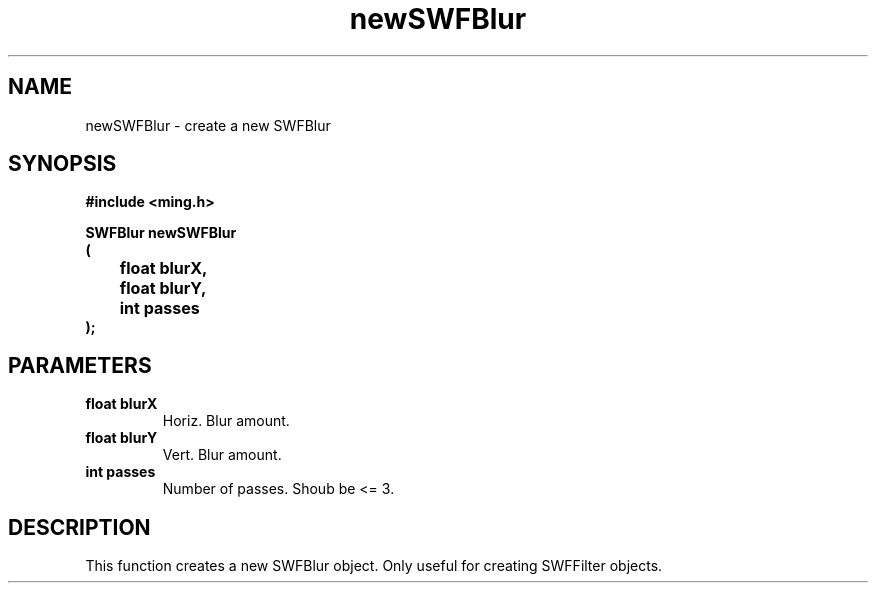 .\" WARNING! THIS FILE WAS GENERATED AUTOMATICALLY BY c2man!
.\" DO NOT EDIT! CHANGES MADE TO THIS FILE WILL BE LOST!
.TH "newSWFBlur" 3 "1 October 2008" "c2man filter.c"
.SH "NAME"
newSWFBlur \- create a new SWFBlur
.SH "SYNOPSIS"
.ft B
#include <ming.h>
.br
.sp
SWFBlur newSWFBlur
.br
(
.br
	float blurX,
.br
	float blurY,
.br
	int passes
.br
);
.ft R
.SH "PARAMETERS"
.TP
.B "float blurX"
Horiz. Blur amount.
.TP
.B "float blurY"
Vert. Blur amount.
.TP
.B "int passes"
Number of passes. Shoub be <= 3.
.SH "DESCRIPTION"
This function creates a new SWFBlur object. Only useful for creating
SWFFilter objects.
